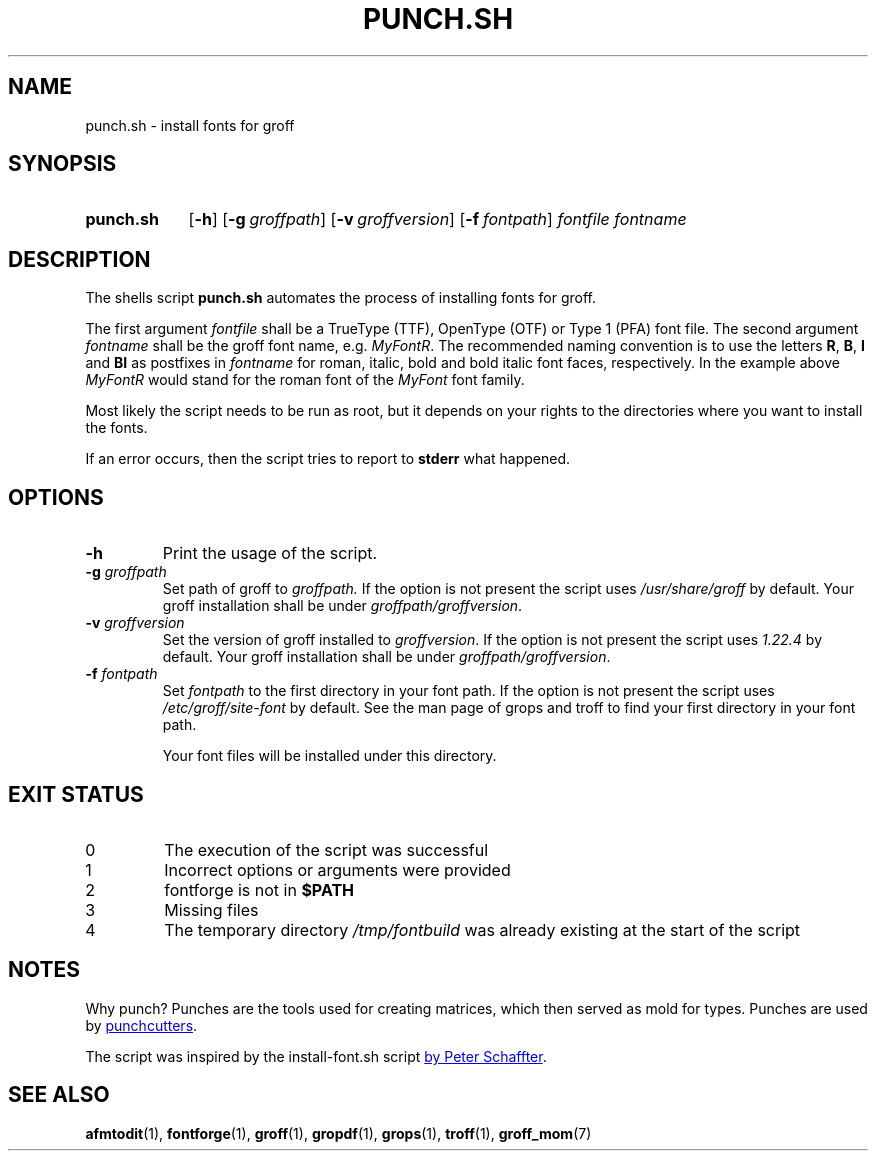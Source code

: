 .\" Copyright 2022 Dávid Csaba Mezőfi
.TH "PUNCH.SH" 1 "2022-02-02"
.
.SH NAME
punch.sh \- install fonts for groff
.
.SH SYNOPSIS
.SY punch.sh
.OP \-h
.OP \-g groffpath
.OP \-v groffversion
.OP \-f fontpath
.I fontfile
.I fontname
.YS
.
.SH DESCRIPTION
.PP
The shells script
.B punch.sh
automates the process of installing fonts for groff.
.PP
The first argument
.I fontfile
shall be a TrueType (TTF), OpenType (OTF) or Type 1 (PFA) font file.  The
second argument
.I fontname
shall be the groff font name, e.g. \c
.IR MyFontR .
The recommended naming convention is to use the letters
.BR R ,
.BR B ,
.B I
and
.B BI 
as postfixes in
.I fontname
for roman, italic, bold and bold italic font faces, respectively.  In the
example above
.I MyFontR
would stand for the roman font of the
.I MyFont
font family.
.PP
Most likely the script needs to be run as root, but it depends on your rights
to the directories where you want to install the fonts.
.PP
If an error occurs, then the script tries to report to
.B stderr
what happened.
.
.SH OPTIONS
.TP
.B \-h
Print the usage of the script.
.TP
\fB\-g\fR \fIgroffpath\fR
Set path of groff to
.IR groffpath.
If the option is not present the script uses
.I /usr/share/groff
by default.  Your groff installation shall be under
.IR groffpath/groffversion .
.TP
\fB\-v\fR \fIgroffversion\fR
Set the version of groff installed to
.IR groffversion .
If the option is not present the script
uses
.I 1.22.4
by default.  Your groff installation shall be under
.IR groffpath/groffversion .
.TP
\fB\-f\fR \fIfontpath\fR
Set
.I fontpath
to the first directory in your font path.
If the option is not present the script
uses
.I /etc/groff/site-font
by default.  See the man page of grops and troff to find your first directory
in your font path.
.IP
Your font files will be installed under this directory.
.
.SH EXIT STATUS
.TP
0
The execution of the script was successful
.TP
1
Incorrect options or arguments were provided
.TP
2
fontforge is not in
.B $PATH
.TP
3
Missing files
.TP
4
The temporary directory
.I /tmp/fontbuild
was already existing at the start of the script
.
.SH NOTES
Why punch?  Punches are the tools used for creating matrices, which then served
as mold for types.  Punches are used by
.UR https://en.wikipedia.org/wiki/Punchcutting
punchcutters
.UE .
.PP
The script was inspired by the install-font.sh script
.UR https://www.schaffter.ca/mom/momdoc/appendices.html#fonts
by Peter Schaffter
.UE .
.
.SH SEE ALSO
.BR afmtodit (1),
.BR fontforge (1),
.BR groff (1),
.BR gropdf (1),
.BR grops (1),
.BR troff (1),
.BR groff_mom (7)

